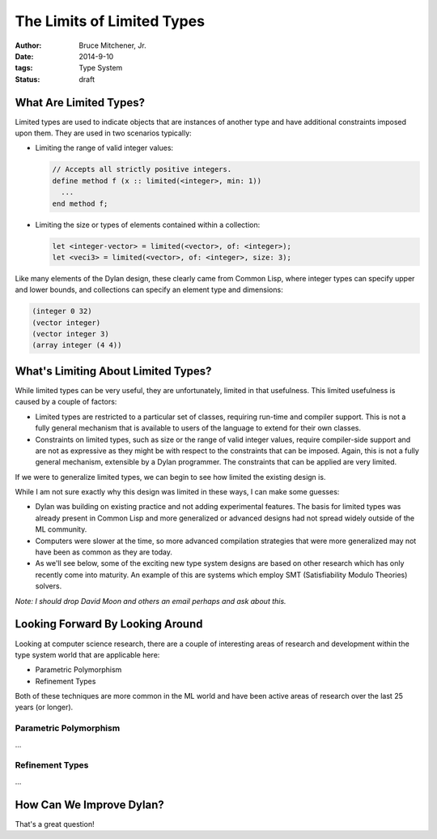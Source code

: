 The Limits of Limited Types
###########################

:author: Bruce Mitchener, Jr.
:date: 2014-9-10
:tags: Type System
:status: draft

What Are Limited Types?
=======================

Limited types are used to indicate objects that are instances of another
type and have additional constraints imposed upon them. They are used in
two scenarios typically:

* Limiting the range of valid integer values:

  .. code-block:: dylan

    // Accepts all strictly positive integers.
    define method f (x :: limited(<integer>, min: 1))
      ...
    end method f;

* Limiting the size or types of elements contained within a collection:

  .. code-block:: dylan

    let <integer-vector> = limited(<vector>, of: <integer>);
    let <veci3> = limited(<vector>, of: <integer>, size: 3);

Like many elements of the Dylan design, these clearly came from Common Lisp,
where integer types can specify upper and lower bounds, and collections
can specify an element type and dimensions:

.. code-block:: lisp

  (integer 0 32)
  (vector integer)
  (vector integer 3)
  (array integer (4 4))


What's Limiting About Limited Types?
====================================

While limited types can be very useful, they are unfortunately, limited
in that usefulness. This limited usefulness is caused by a couple of
factors:

* Limited types are restricted to a particular set of classes, requiring
  run-time and compiler support. This is not a fully general mechanism
  that is available to users of the language to extend for their own
  classes.
* Constraints on limited types, such as size or the range of valid integer
  values, require compiler-side support and are not as expressive
  as they might be with respect to the constraints that can be imposed.
  Again, this is not a fully general mechanism, extensible by a Dylan
  programmer. The constraints that can be applied are very limited.

If we were to generalize limited types, we can begin to see how limited
the existing design is.

While I am not sure exactly why this design was limited in these ways,
I can make some guesses:

* Dylan was building on existing practice and not adding experimental
  features. The basis for limited types was already present in Common
  Lisp and more generalized or advanced designs had not spread widely
  outside of the ML community.
* Computers were slower at the time, so more advanced compilation
  strategies that were more generalized may not have been as common
  as they are today.
* As we'll see below, some of the exciting new type system designs
  are based on other research which has only recently come into
  maturity. An example of this are systems which employ SMT
  (Satisfiability Modulo Theories) solvers.

*Note: I should drop David Moon and others an email perhaps and ask
about this.*

Looking Forward By Looking Around
=================================

Looking at computer science research, there are a couple of interesting
areas of research and development within the type system world that are
applicable here:

* Parametric Polymorphism
* Refinement Types

Both of these techniques are more common in the ML world and have been
active areas of research over the last 25 years (or longer).

Parametric Polymorphism
-----------------------

...

Refinement Types
----------------

...

How Can We Improve Dylan?
=========================

That's a great question!
